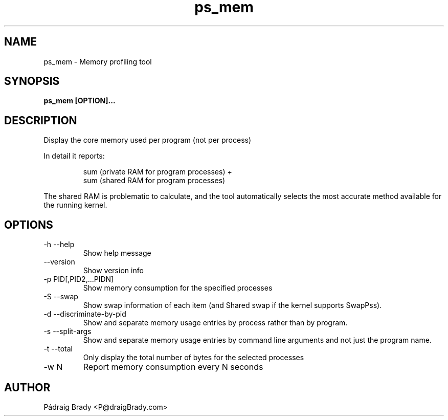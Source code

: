 .\" Simple man page to ps_mem script
.\" Contact fholec@redhat.com
.TH ps_mem 1 "25 May 2018" "" ""
.SH NAME
ps_mem \- Memory profiling tool
.SH SYNOPSIS
.B ps_mem [OPTION]...
.SH DESCRIPTION
Display the core memory used per program (not per process)
.br
.PP
In detail it reports:
.br
.PP
.RS
sum (private RAM for program processes) +
.br
sum (shared RAM for program processes)
.br
.RE
.PP
The shared RAM is problematic to calculate, and the tool automatically selects the most accurate method available for the running kernel.
.SH OPTIONS
.TP
\-h \-\-help
Show help message
.TP
\-\-version
Show version info
.TP
\-p PID[,PID2,...PIDN]
Show memory consumption for the specified processes
.TP
\-S \-\-swap
Show swap information of each item
(and Shared swap if the kernel supports SwapPss).
.TP
\-d \-\-discriminate-by-pid
Show and separate memory usage entries by process
rather than by program.
.TP
\-s \-\-split\-args
Show and separate memory usage entries by command line arguments
and not just the program name.
.TP
\-t \-\-total
Only display the total number of bytes for the selected processes
.TP
\-w N
Report memory consumption every N seconds
.\".SH SEE ALSO
.\"
.\".SH BUGS
.\"No known bugs for this template, except you might want to replace the quotes if you copy from my blog.
.SH AUTHOR
Pádraig Brady <P@draigBrady.com>
